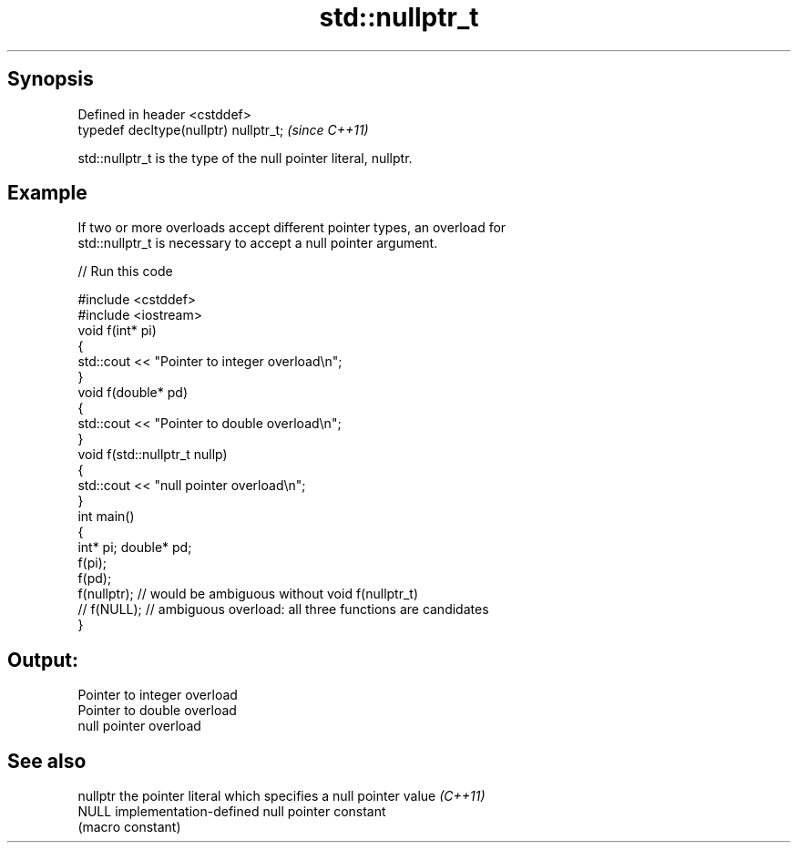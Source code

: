 .TH std::nullptr_t 3 "Apr 19 2014" "1.0.0" "C++ Standard Libary"
.SH Synopsis
   Defined in header <cstddef>
   typedef decltype(nullptr) nullptr_t;  \fI(since C++11)\fP

   std::nullptr_t is the type of the null pointer literal, nullptr.

.SH Example

   If two or more overloads accept different pointer types, an overload for
   std::nullptr_t is necessary to accept a null pointer argument.

   
// Run this code

 #include <cstddef>
 #include <iostream>
  
 void f(int* pi)
 {
    std::cout << "Pointer to integer overload\\n";
 }
  
 void f(double* pd)
 {
    std::cout << "Pointer to double overload\\n";
 }
  
 void f(std::nullptr_t nullp)
 {
    std::cout << "null pointer overload\\n";
 }
  
 int main()
 {
     int* pi; double* pd;
  
     f(pi);
     f(pd);
     f(nullptr);  // would be ambiguous without void f(nullptr_t)
     // f(NULL);  // ambiguous overload: all three functions are candidates
 }

.SH Output:

 Pointer to integer overload
 Pointer to double overload
 null pointer overload

.SH See also

   nullptr the pointer literal which specifies a null pointer value \fI(C++11)\fP
   NULL    implementation-defined null pointer constant
           (macro constant)

